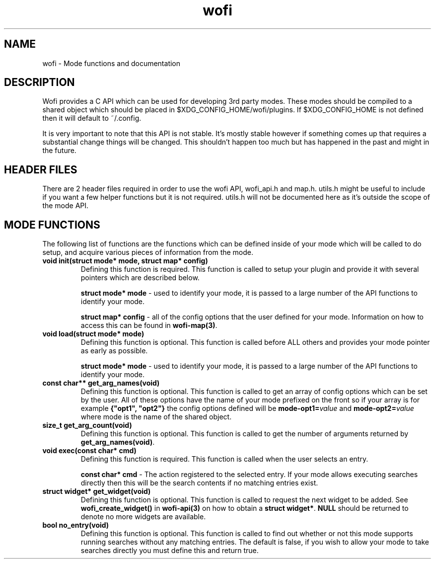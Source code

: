 .TH wofi 3
.SH NAME
wofi \- Mode functions and documentation

.SH DESCRIPTION
Wofi provides a C API which can be used for developing 3rd party modes. These modes should be compiled to a shared object which should be placed in $XDG_CONFIG_HOME/wofi/plugins. If $XDG_CONFIG_HOME is not defined then it will default to ~/.config.

It is very important to note that this API is not stable. It's mostly stable however if something comes up that requires a substantial change things will be changed. This shouldn't happen too much but has happened in the past and might in the future.

.SH HEADER FILES
There are 2 header files required in order to use the wofi API, wofi_api.h and map.h. utils.h might be useful to include if you want a few helper functions but it is not required. utils.h will not be documented here as it's outside the scope of the mode API.

.SH MODE FUNCTIONS
The following list of functions are the functions which can be defined inside of your mode which will be called to do setup, and acquire various pieces of information from the mode.

.TP
.B void init(struct mode* mode, struct map* config)
Defining this function is required. This function is called to setup your plugin and provide it with several pointers which are described below.

.B struct mode* mode
\- used to identify your mode, it is passed to a large number of the API functions to identify your mode.

.B struct map* config
\- all of the config options that the user defined for your mode. Information on how to access this can be found in \fBwofi\-map(3)\fR.

.TP
.B void load(struct mode* mode)
Defining this function is optional. This function is called before ALL others and provides your mode pointer as early as possible.

.B struct mode* mode
\- used to identify your mode, it is passed to a large number of the API functions to identify your mode.

.TP
.B const char** get_arg_names(void)
Defining this function is optional. This function is called to get an array of config options which can be set by the user. All of these options have the name of your mode prefixed on the front so if your array is for example \fB{"opt1", "opt2"}\fR the config options defined will be \fBmode-opt1=\fIvalue\fR and \fBmode-opt2=\fIvalue\fR where mode is the name of the shared object.

.TP
.B size_t get_arg_count(void)
Defining this function is optional. This function is called to get the number of arguments returned by \fBget_arg_names(void)\fR.

.TP
.B void exec(const char* cmd)
Defining this function is required. This function is called when the user selects an entry.

.B const char* cmd
\- The action registered to the selected entry. If your mode allows executing searches directly then this will be the search contents if no matching entries exist.

.TP
.B struct widget* get_widget(void)
Defining this function is optional. This function is called to request the next widget to be added. See \fBwofi_create_widget()\fR in \fBwofi\-api(3)\fR on how to obtain a \fBstruct widget*\fR. \fBNULL\fR should be returned to denote no more widgets are available.

.TP
.B bool no_entry(void)
Defining this function is optional. This function is called to find out whether or not this mode supports running searches without any matching entries. The default is false, if you wish to allow your mode to take searches directly you must define this and return true.
